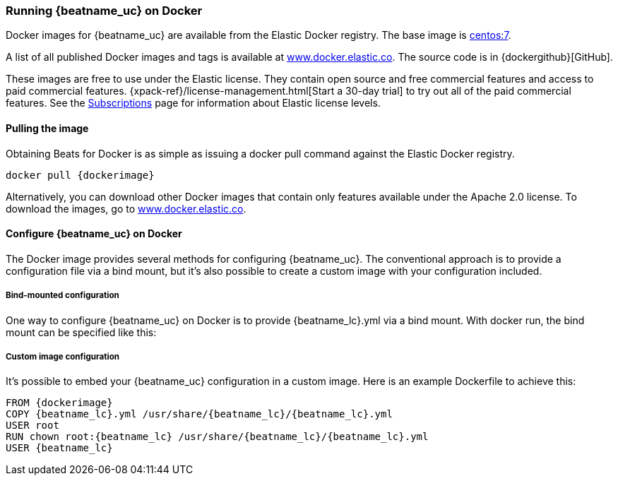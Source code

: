 [[running-on-docker]]
=== Running {beatname_uc} on Docker

Docker images for {beatname_uc} are available from the Elastic Docker
registry. The base image is https://hub.docker.com/_/centos/[centos:7].

A list of all published Docker images and tags is available at
https://www.docker.elastic.co[www.docker.elastic.co]. The source code is in
{dockergithub}[GitHub].

These images are free to use under the Elastic license. They contain open source 
and free commercial features and access to paid commercial features.  
{xpack-ref}/license-management.html[Start a 30-day trial] to try out all of the 
paid commercial features. See the 
https://www.elastic.co/subscriptions[Subscriptions] page for information about 
Elastic license levels.

==== Pulling the image

Obtaining Beats for Docker is as simple as issuing a +docker pull+ command
against the Elastic Docker registry.

ifeval::["{release-state}"=="unreleased"]

However, version {stack-version} of {beatname_uc} has not yet been
released, so no Docker image is currently available for this version.

endif::[]

ifeval::["{release-state}"!="unreleased"]

["source", "sh", subs="attributes"]
------------------------------------------------
docker pull {dockerimage}
------------------------------------------------

Alternatively, you can download other Docker images that contain only features
available under the Apache 2.0 license. To download the images, go to 
https://www.docker.elastic.co[www.docker.elastic.co]. 

endif::[]

[float]
==== Configure {beatname_uc} on Docker

The Docker image provides several methods for configuring {beatname_uc}. The
conventional approach is to provide a configuration file via a bind mount, but 
it's also possible to create a custom image with your
configuration included.

[float]
===== Bind-mounted configuration

One way to configure {beatname_uc} on Docker is to provide +{beatname_lc}.yml+ via a bind mount.
With +docker run+, the bind mount can be specified like this:

["source", "sh", subs="attributes"]
ifeval::["{beatname_lc}"=="filebeat"]
--------------------------------------------
docker run -d \
--name={beatname_lc} \
--user=root \
--volume="/var/lib/docker/containers:/var/lib/docker/containers:ro" \
--volume="$(pwd)/{beatname_lc}.yml,target=/usr/share/{beatname_lc}/{beatname_lc}.yml:ro" \
--volume="/var/run/docker.sock:/var/run/docker.sock:ro" \
{dockerimage} {beatname_lc} -e -strict.perms=false
--------------------------------------------
endif::[]

ifeval::["{beatname_lc}"=="metricbeat"]
--------------------------------------------
docker run -d \
--name={beatname_lc} \
--user=root \
--volume="$(pwd)/{beatname_lc}.yml,target=/usr/share/{beatname_lc}/{beatname_lc}.yml:ro" \
--volume="/var/run/docker.sock:/var/run/docker.sock:ro" \
--volume="/sys/fs/cgroup:/hostfs/sys/fs/cgroup:ro" \
--volume="/proc:/hostfs/proc:ro" \
--volume="/:/hostfs:ro" \
{dockerimage} {beatname_lc} -e
--------------------------------------------
endif::[]

ifeval::["{beatname_lc}"=="packetbeat"]
--------------------------------------------
docker run -d \
  --name={beatname_lc} \
  --user={beatname_lc} \
  --volume="$(pwd)/{beatname_lc}.yml,target=/usr/share/{beatname_lc}/{beatname_lc}.yml:ro" \
  --cap-add="NET_RAW" \
  --cap-add="NET_ADMIN" \
  --network=host \
  {dockerimage} \
  --strict.perms=false -e
--------------------------------------------
endif::[]

ifeval::["{beatname_lc}"=="auditbeat"]
--------------------------------------------
docker run -d \
  --name={beatname_lc} \
  --user=root \
  --volume="$(pwd)/{beatname_lc}.yml,target=/usr/share/{beatname_lc}/{beatname_lc}.yml:ro" \
  --cap-add="AUDIT_CONTROL" \
  --cap-add="AUDIT_READ" \
  --pid=host \
  {dockerimage} -e \
  --strict.perms=false
--------------------------------------------
endif::[]

ifeval::["{beatname_lc}"=="heartbeat"]
--------------------------------------------
docker run -d \
  --name={beatname_lc} \
  --user={beatname_lc} \
  --volume="$(pwd)/{beatname_lc}.yml,target=/usr/share/{beatname_lc}/{beatname_lc}.yml:ro" \
  {dockerimage} \
  --strict.perms=false -e
--------------------------------------------
endif::[]

[float]
===== Custom image configuration

It's possible to embed your {beatname_uc} configuration in a custom image.
Here is an example Dockerfile to achieve this:

ifeval::["{beatname_lc}"!="auditbeat"]

["source", "dockerfile", subs="attributes"]
--------------------------------------------
FROM {dockerimage}
COPY {beatname_lc}.yml /usr/share/{beatname_lc}/{beatname_lc}.yml
USER root
RUN chown root:{beatname_lc} /usr/share/{beatname_lc}/{beatname_lc}.yml
USER {beatname_lc}
--------------------------------------------

endif::[]

ifeval::["{beatname_lc}"=="auditbeat"]

["source", "dockerfile", subs="attributes"]
--------------------------------------------
FROM {dockerimage}
COPY {beatname_lc}.yml /usr/share/{beatname_lc}/{beatname_lc}.yml
--------------------------------------------

endif::[]
